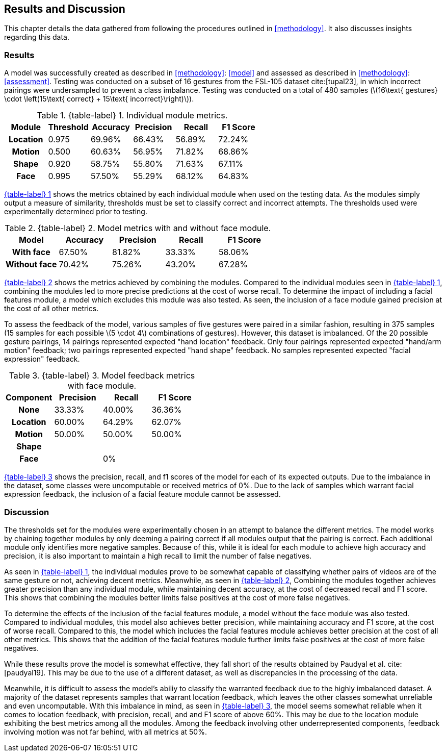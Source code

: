 [#rnd]
== Results and Discussion

This chapter details the data gathered from following the procedures outlined in <<methodology>>. It also discusses insights regarding this data.

[#results]
=== Results

A model was successfully created as described in <<methodology>>: <<model>> and assessed as described in <<methodology>>: <<assessment>>. Testing was conducted on a subset of 16 gestures from the FSL-105 dataset cite:[tupal23], in which incorrect pairings were undersampled to prevent a class imbalance. Testing was conducted on a total of 480 samples (latexmath:[16\text{ gestures} \cdot \left(15\text{ correct} + 15\text{ incorrect}\right)]).

:table-label-modules: {table-label} {counter:table}
.{table-label-modules}. Individual module metrics.
[#table-module-results]
[%header,cols=6*]
|===
s|Module
s|Threshold
s|Accuracy
s|Precision
s|Recall
s|F1 Score

h|Location
>|0.975
>|69.96%
>|66.43%
>|56.89%
>|72.24%

h|Motion
>|0.500
>|60.63%
>|56.95%
>|71.82%
>|68.86%

h|Shape
>|0.920
>|58.75%
>|55.80%
>|71.63%
>|67.11%

h|Face
>|0.995
>|57.50%
>|55.29%
>|68.12%
>|64.83%
|===

<<table-module-results,{table-label-modules}>> shows the metrics obtained by each individual module when used on the testing data. As the modules simply output a measure of similarity, thresholds must be set to classify correct and incorrect attempts. The thresholds used were experimentally determined prior to testing.

:table-label-models: {table-label} {counter:table}
.{table-label-models}. Model metrics with and without face module.
[#table-model-results]
[%header,cols=5*]
|===
s|Model
s|Accuracy
s|Precision
s|Recall
s|F1 Score

h|With face
>|67.50%
>|81.82%
>|33.33%
>|58.06%

h|Without face
>|70.42%
>|75.26%
>|43.20%
>|67.28%
|===

<<table-model-results,{table-label-models}>> shows the metrics achieved by combining the modules. Compared to the individual modules seen in <<table-module-results,{table-label-modules}>>, combining the modules led to more precise predictions at the cost of worse recall. To determine the impact of including a facial features module, a model which excludes this module was also tested. As seen, the inclusion of a face module gained precision at the cost of all other metrics.

To assess the feedback of the model, various samples of five gestures were paired in a similar fashion, resulting in 375 samples (15 samples for each possible latexmath:[5 \cdot 4] combinations of gestures). However, this dataset is imbalanced. Of the 20 possible gesture pairings, 14 pairings represented expected "hand location" feedback. Only four pairings represented expected "hand/arm motion" feedback; two pairings represented expected "hand shape" feedback. No samples represented expected "facial expression" feedback.

:table-label-feedback: {table-label} {counter:table}
.{table-label-feedback}. Model feedback metrics with face module.
[#table-feedback]
[%header,cols=4*]
|===
s|Component
s|Precision
s|Recall
s|F1 Score

h|None
>|33.33%
>|40.00%
>|36.36%

h|Location
>|60.00%
>|64.29%
>|62.07%

h|Motion
>|50.00%
>|50.00%
>|50.00%

h|Shape
>|
>|
>|

h|Face
>|
>|0%
>|
|===

<<table-feedback,{table-label-feedback}>> shows the precision, recall, and f1 scores of the model for each of its expected outputs. Due to the imbalance in the dataset, some classes were uncomputable or received metrics of 0%. Due to the lack of samples which warrant facial expression feedback, the inclusion of a facial feature module cannot be assessed.

[#discussion]
=== Discussion

The thresholds set for the modules were experimentally chosen in an attempt to balance the different metrics. The model works by chaining together modules by only deeming a pairing correct if all modules output that the pairing is correct. Each additional module only identifies more negative samples. Because of this, while it is ideal for each module to achieve high accuracy and precision, it is also important to maintain a high recall to limit the number of false negatives.

As seen in <<table-module-results,{table-label-modules}>>, the individual modules prove to be somewhat capable of classifying whether pairs of videos are of the same gesture or not, achieving decent metrics. Meanwhile, as seen in <<table-model-results,{table-label-models}>>, Combining the modules together achieves greater precision than any individual module, while maintaining decent accuracy, at the cost of decreased recall and F1 score. This shows that combining the modules better limits false positives at the cost of more false negatives.

To determine the effects of the inclusion of the facial features module, a model without the face module was also tested. Compared to individual modules, this model also achieves better precision, while maintaining accuracy and F1 score, at the cost of worse recall. Compared to this, the model which includes the facial features module achieves better precision at the cost of all other metrics. This shows that the addition of the facial features module further limits false positives at the cost of more false negatives.

While these results prove the model is somewhat effective, they fall short of the results obtained by Paudyal et al. cite:[paudyal19]. This may be due to the use of a different dataset, as well as discrepancies in the processing of the data.

Meanwhile, it is difficult to assess the model's abiliy to classify the warranted feedback due to the highly imbalanced dataset. A majority of the dataset represents samples that warrant location feedback, which leaves the other classes somewhat unreliable and even uncomputable. With this imbalance in mind, as seen in <<table-feedback,{table-label-feedback}>>, the model seems somewhat reliable when it comes to location feedback, with precision, recall, and and F1 score of above 60%. This may be due to the location module exhibiting the best metrics among all the modules. Among the feedback involving other underrepresented components, feedback involving motion was not far behind, with all metrics at 50%.
